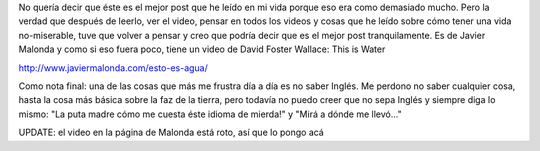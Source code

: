 .. link:
.. description:
.. tags: blog, viajes, video
.. date: 2013/06/11 00:58:04
.. title: El mejor post
.. slug: el-mejor-post

No quería decir que éste es el mejor post que he leído en mi vida porque
eso era como demasiado mucho. Pero la verdad que después de leerlo, ver
el video, pensar en todos los videos y cosas que he leído sobre cómo
tener una vida no-miserable, tuve que volver a pensar y creo que podría
decir que es el mejor post tranquilamente. Es de Javier Malonda y como
si eso fuera poco, tiene un video de David Foster Wallace: This is Water

http://www.javiermalonda.com/esto-es-agua/

Como nota final: una de las cosas que más me frustra día a día es no
saber Inglés. Me perdono no saber cualquier cosa, hasta la cosa más
básica sobre la faz de la tierra, pero todavía no puedo creer que no
sepa Inglés y siempre diga lo mismo: "La puta madre cómo me cuesta éste
idioma de mierda!" y "Mirá a dónde me llevó..."

UPDATE: el video en la página de Malonda está roto, así que lo pongo acá

.. media:: http://youtu.be/6z5TIFr5XMo
